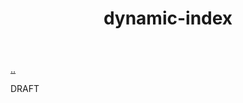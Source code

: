 :PROPERTIES:
:ID: 4253a57e-4814-474a-b696-296d338a477a
:END:
#+TITLE: dynamic-index

[[file:..][..]]

DRAFT
